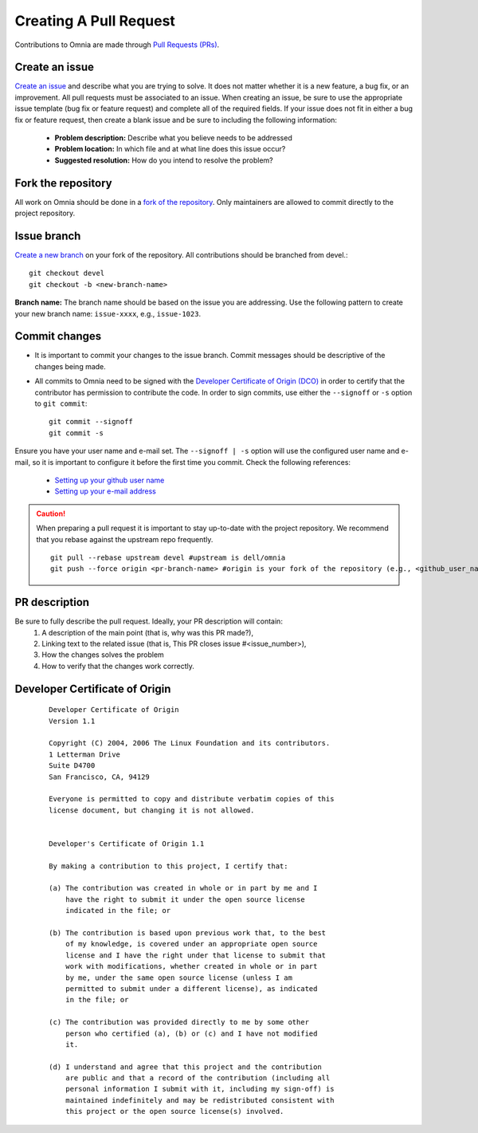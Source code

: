 Creating A Pull Request
======================

Contributions to Omnia are made through `Pull Requests (PRs) <https://help.github.com/en/github/collaborating-with-issues-and-pull-requests/about-pull-requests>`_.

.. image:: ../images/omnia-branch-structure.png

Create an issue
----------------

`Create an issue <https://help.github.com/en/github/managing-your-work-on-github/creating-an-issue>`_ and describe what you are trying to solve. It does not matter whether it is a new feature, a bug fix, or an improvement. All pull requests must be associated to an issue. When creating an issue, be sure to use the appropriate issue template (bug fix or feature request) and complete all of the required fields. If your issue does not fit in either a bug fix or feature request, then create a blank issue and be sure to including the following information:

    * **Problem description:** Describe what you believe needs to be addressed
    * **Problem location:** In which file and at what line does this issue occur?
    * **Suggested resolution:** How do you intend to resolve the problem?

Fork the repository
--------------------

All work on Omnia should be done in a `fork of the repository <https://help.github.com/en/github/getting-started-with-github/fork-a-repo>`_. Only maintainers are allowed to commit directly to the project repository.


Issue branch
------------

`Create a new branch <https://help.github.com/en/desktop/contributing-to-projects/creating-a-branch-for-your-work>`_ on your fork of the repository. All contributions should be branched from devel.::

        git checkout devel
        git checkout -b <new-branch-name>

**Branch name:**  The branch name should be based on the issue you are addressing. Use the following pattern to create your new branch name: ``issue-xxxx``, e.g., ``issue-1023``.

Commit changes
--------------

* It is important to commit your changes to the issue branch. Commit messages should be descriptive of the changes being made.
* All commits to Omnia need to be signed with the `Developer Certificate of Origin (DCO) <https://developercertificate.org/>`_ in order to certify that the contributor has permission to contribute the code. In order to sign commits, use either the ``--signoff`` or ``-s`` option to ``git commit``::

    git commit --signoff
    git commit -s


Ensure you have your user name and e-mail set. The ``--signoff | -s`` option will use the configured user name and e-mail, so it is important to configure it before the first time you commit. Check the following references:

    * `Setting up your github user name <https://help.github.com/articles/setting-your-username-in-git/>`_

    * `Setting up your e-mail address <https://help.github.com/articles/setting-your-commit-email-address-in-git/>`_

.. caution::
    When preparing a pull request it is important to stay up-to-date with the project repository. We recommend that you rebase against the upstream repo frequently. ::

        git pull --rebase upstream devel #upstream is dell/omnia
        git push --force origin <pr-branch-name> #origin is your fork of the repository (e.g., <github_user_name>/omnia.git)

PR description
---------------

Be sure to fully describe the pull request. Ideally, your PR description will contain:
    1. A description of the main point (that is, why was this PR made?),
    2. Linking text to the related issue (that is, This PR closes issue #<issue_number>),
    3. How the changes solves the problem
    4. How to verify that the changes work correctly.

Developer Certificate of Origin
--------------------------------


 ::


    Developer Certificate of Origin
    Version 1.1

    Copyright (C) 2004, 2006 The Linux Foundation and its contributors.
    1 Letterman Drive
    Suite D4700
    San Francisco, CA, 94129

    Everyone is permitted to copy and distribute verbatim copies of this
    license document, but changing it is not allowed.


    Developer's Certificate of Origin 1.1

    By making a contribution to this project, I certify that:

    (a) The contribution was created in whole or in part by me and I
        have the right to submit it under the open source license
        indicated in the file; or

    (b) The contribution is based upon previous work that, to the best
        of my knowledge, is covered under an appropriate open source
        license and I have the right under that license to submit that
        work with modifications, whether created in whole or in part
        by me, under the same open source license (unless I am
        permitted to submit under a different license), as indicated
        in the file; or

    (c) The contribution was provided directly to me by some other
        person who certified (a), (b) or (c) and I have not modified
        it.

    (d) I understand and agree that this project and the contribution
        are public and that a record of the contribution (including all
        personal information I submit with it, including my sign-off) is
        maintained indefinitely and may be redistributed consistent with
        this project or the open source license(s) involved.


